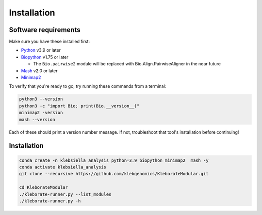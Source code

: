 ########################
Installation
########################

Software requirements
---------------------

Make sure you have these installed first:


* `Python <https://www.python.org/>`_ v3.9 or later
* `Biopython <https://biopython.org/>`_ v1.75 or later

  * The ``Bio.pairwise2`` module will be replaced with Bio.Align.PairwiseAligner in the near future

* `Mash <https://github.com/marbl/Mash>`_ v2.0 or later
* `Minimap2 <https://github.com/lh3/minimap2>`_ 

To verify that you're ready to go, try running these commands from a terminal:

.. code-block:: bash

   python3 --version
   python3 -c "import Bio; print(Bio.__version__)"
   minimap2 -version
   mash --version

Each of these should print a version number message. If not, troubleshoot that tool's installation before continuing!


Installation
------------------------------

.. code-block:: bash

   conda create -n klebsiella_analysis python=3.9 biopython minimap2  mash -y
   conda activate klebsiella_analysis
   git clone --recursive https://github.com/klebgenomics/KleborateModular.git
   
   cd KleborateModular
   ./kleborate-runner.py --list_modules
   ./kleborate-runner.py -h
